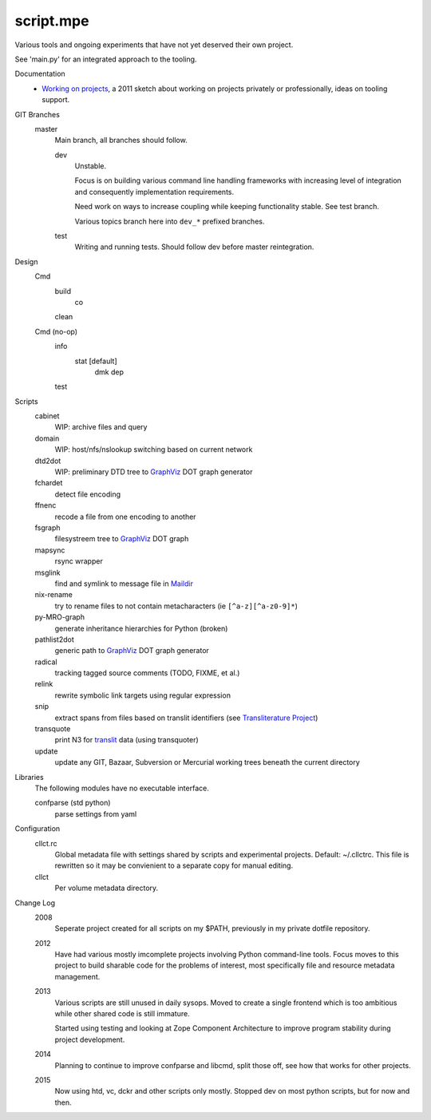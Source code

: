 script.mpe
==========
Various tools and ongoing experiments that have not yet deserved their own
project.

See 'main.py' for an integrated approach to the tooling.

Documentation
  - `Working on projects`__, a 2011 sketch about working on projects
    privately or professionally, ideas on tooling support.

GIT Branches
  master
    Main branch, all branches should follow.

    dev
        Unstable. 

        Focus is on building various command line handling frameworks with
        increasing level of integration and consequently implementation
        requirements. 

        Need work on ways to increase coupling while keeping functionality stable.
        See test branch.

        Various topics branch here into ``dev_*`` prefixed branches.

    test
        Writing and running tests.
        Should follow dev before master reintegration.

Design
  Cmd
    build
      co
    clean

  Cmd (no-op)
    info
      stat [default]
        dmk
        dep
    test

Scripts
  cabinet
    WIP: archive files and query
  domain
    WIP: host/nfs/nslookup switching based on current network
  dtd2dot 
    WIP: preliminary DTD tree to GraphViz_ DOT graph generator
  fchardet
    detect file encoding 
  ffnenc
    recode a file from one encoding to another
  fsgraph
    filesystreem tree to GraphViz_ DOT graph
  mapsync
    rsync wrapper
  msglink
    find and symlink to message file in Maildir_
  nix-rename
    try to rename files to not contain metacharacters (ie ``[^a-z][^a-z0-9]*``)
  py-MRO-graph
    generate inheritance hierarchies for Python (broken)
  pathlist2dot
    generic path to GraphViz_ DOT graph generator
  radical
    tracking tagged source comments (TODO, FIXME, et al.)
  relink
    rewrite symbolic link targets using regular expression
  snip
    extract spans from files based on translit identifiers (see `Transliterature
    Project`_)
  transquote
    print N3 for translit_ data (using transquoter)
  update
    update any GIT, Bazaar, Subversion or Mercurial working trees beneath the
    current directory

Libraries
  The following modules have no executable interface.

  confparse (std python)
    parse settings from yaml

Configuration
  cllct.rc
    Global metadata file with settings shared by scripts and experimental
    projects. Default: ~/.cllctrc. This file is rewritten so it may be
    convienient to a separate copy for manual editing.


  cllct
    Per volume metadata directory.

Change Log
    2008
        Seperate project created for all scripts on my $PATH, 
        previously in my private dotfile repository.
    2012
        Have had various mostly imcomplete projects involving 
        Python command-line tools. Focus moves to this project
        to build sharable code for the problems of interest,
        most specifically file and resource metadata management.
    2013 
        Various scripts are still unused in daily sysops.
        Moved to create a single frontend which is too ambitious while other
        shared code is still immature.

        Started using testing and looking at Zope Component Architecture to improve 
        program stability during project development.
    2014
        Planning to continue to improve confparse and libcmd, split those off,
        see how that works for other projects. 

    2015
        Now using htd, vc, dckr and other scripts only mostly.
        Stopped dev on most python scripts, but for now and then.


.. _graphviz: http://www.graphviz.org/
.. _maildir: http://en.wikipedia.org/wiki/Maildir
.. _Transliterature Project: translit_
.. _translit: http://transliterature.org/
.. __: https://github.com/dotmpe/script.mpe/blob/master/WorkFlow.rst

